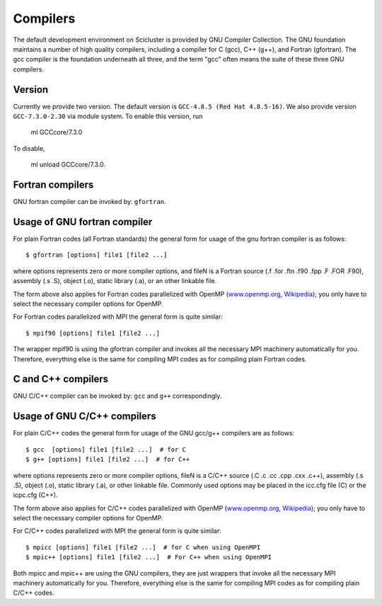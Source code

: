 

Compilers
=========

The default development environment on Scicluster is provided by GNU Compiler Collection. The GNU foundation maintains a number of high quality compilers, including a compiler for C (gcc), C++ (g++), and Fortran (gfortran). The gcc compiler is the foundation underneath all three, and the term "gcc" often means the suite of these three GNU compilers.

Version
-------

Currently we provide two version. The default version is ``GCC-4.8.5 (Red Hat 4.8.5-16)``. 
We also provide version ``GCC-7.3.0-2.30`` via module system. To enable this version, run

   ml GCCcore/7.3.0
   
To disable,

   ml unload GCCcore/7.3.0.


Fortran compilers
-----------------

GNU fortran compiler can be invoked by: ``gfortran``.


Usage of GNU fortran compiler
---------------------------------

For plain Fortran codes (all Fortran standards) the general form
for usage of the gnu fortran compiler is as follows::

  $ gfortran [options] file1 [file2 ...]

where options represents zero or more compiler options, and fileN is a
Fortran source (.f .for .ftn .f90 .fpp .F .FOR .F90), assembly
(.s .S), object (.o), static library (.a), or an other linkable file.

The form above also applies for Fortran codes parallelized with OpenMP
(`www.openmp.org <http://www.openmp.org/>`_,
`Wikipedia <https://en.wikipedia.org/wiki/OpenMP>`_); you only have to
select the necessary compiler options for OpenMP.

For Fortran codes parallelized with MPI the general form is quite
similar::

  $ mpif90 [options] file1 [file2 ...]

The wrapper mpif90 is using the gfortran compiler and invokes all the
necessary MPI machinery automatically for you.  Therefore, everything else is
the same for compiling MPI codes as for compiling plain Fortran codes.


C and C++ compilers
-------------------

GNU C/C++ compiler can be invoked by: ``gcc`` and ``g++`` correspondingly.


Usage of GNU C/C++ compilers
----------------------------------

For plain C/C++ codes the general form for usage of the GNU
gcc/g++ compilers are as follows::

  $ gcc  [options] file1 [file2 ...]  # for C
  $ g++ [options] file1 [file2 ...]  # for C++

where options represents zero or more compiler options, fileN is a
C/C++ source (.C .c .cc .cpp .cxx .c++), assembly (.s .S), object
(.o), static library (.a), or other linkable file. Commonly used options
may be placed in the icc.cfg file (C) or the icpc.cfg (C++).

The form above also applies for C/C++ codes parallelized with OpenMP
(`www.openmp.org <http://www.openmp.org/>`_,
`Wikipedia <https://en.wikipedia.org/wiki/OpenMP>`_); you only have to
select the necessary compiler options for OpenMP.

For C/C++ codes parallelized with MPI the general form is quite
similar::

  $ mpicc [options] file1 [file2 ...]  # for C when using OpenMPI
  $ mpic++ [options] file1 [file2 ...]  # For C++ when using OpenMPI

Both mpicc and mpic++ are using the GNU compilers, they are just
wrappers that invoke all the necessary MPI machinery automatically for
you. Therefore, everything else is the same for compiling MPI codes as
for compiling plain C/C++ codes.
